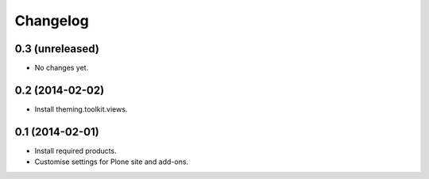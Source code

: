Changelog
=========

0.3 (unreleased)
----------------

- No changes yet.


0.2 (2014-02-02)
----------------

- Install theming.toolkit.views.


0.1 (2014-02-01)
----------------

- Install required products.
- Customise settings for Plone site and add-ons.
